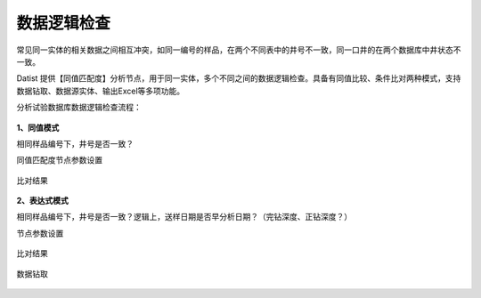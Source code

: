﻿.. DataLogic

数据逻辑检查
====================================
常见同一实体的相关数据之间相互冲突，如同一编号的样品，在两个不同表中的井号不一致，同一口井的在两个数据库中井状态不一致。

Datist 提供【同值匹配度】分析节点，用于同一实体，多个不同之间的数据逻辑检查。具备有同值比较、条件比对两种模式，支持数据钻取、数据源实体、输出Excel等多项功能。

分析试验数据库数据逻辑检查流程：

.. figure:: images/DataLogic01.png
     :align: center
     :figwidth: 90% 
     :name: plate 
	 
**1、同值模式**

相同样品编号下，井号是否一致？

同值匹配度节点参数设置

.. figure:: images/DataLogic02.png
     :align: center
     :figwidth: 90% 
     :name: plate 	 
  
比对结果
 
.. figure:: images/DataLogic03.png
     :align: center
     :figwidth: 90% 
     :name: plate 	 
	 
**2、表达式模式**

相同样品编号下，井号是否一致？逻辑上，送样日期是否早分析日期？（完钻深度、正钻深度？）

节点参数设置	 
	 
.. figure:: images/DataLogic04.png
     :align: center
     :figwidth: 90% 
     :name: plate 	 
	 	 
比对结果
	 
.. figure:: images/DataLogic05.png
     :align: center
     :figwidth: 90% 
     :name: plate 	 
 
数据钻取
 
.. figure:: images/DataLogic06.png
     :align: center
     :figwidth: 90% 
     :name: plate 	 
	 
.. note..
   技术易产生崇拜，特别是跨学科的技术合作，会产生绝对信任，然而产品的研发往往受限于开发的当时当地的思维状态，思维的局限性是产品的BUG的发源地。
   
   同一件事，同一个目标，我们需要辩证地去看，在深究技术细节的同时，也要有包容的心态去看待过往的系统。